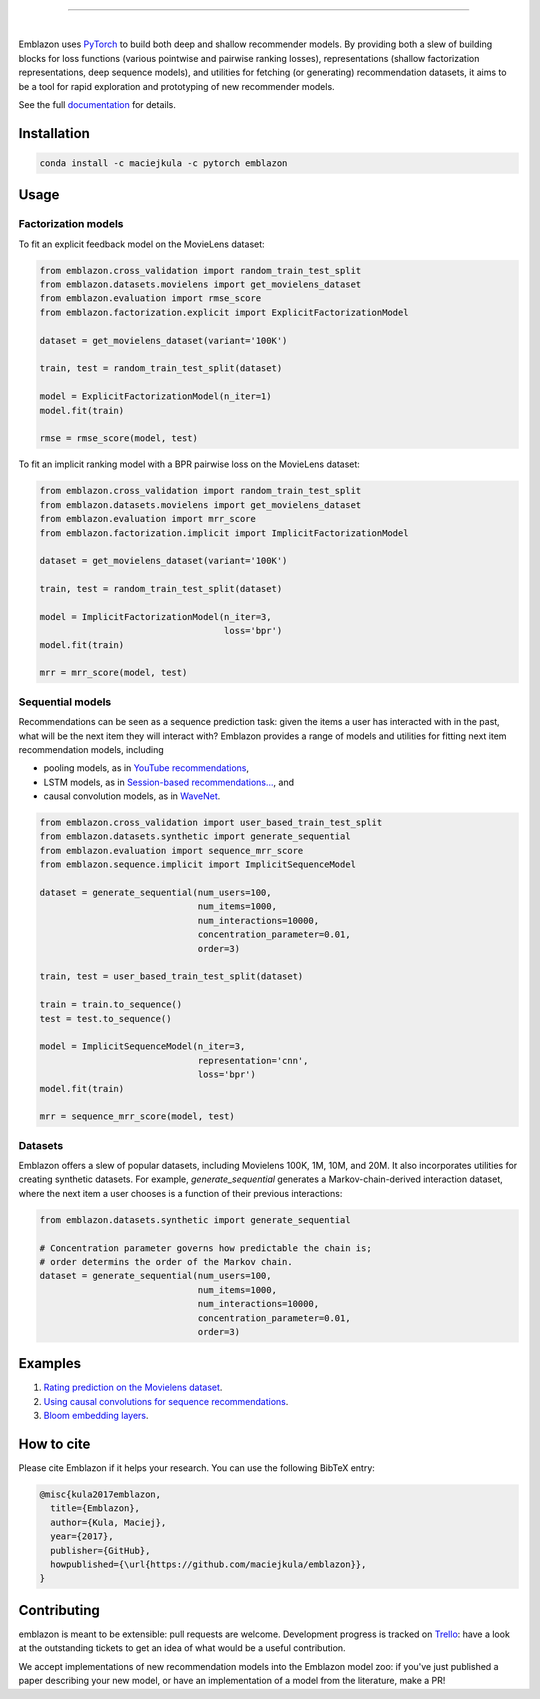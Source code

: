 .. image:: docs/_static/img/emblazon.png

---------------------------------------------------------------------

.. inclusion-marker-do-not-remove

.. image:: https://travis-ci.org/maciejkula/emblazon.svg?branch=master
   :target: https://travis-ci.org/maciejkula/emblazon

.. image:: https://ci.appveyor.com/api/projects/status/jq5e76a7a08ra2ji/branch/master?svg=true
   :target: https://ci.appveyor.com/project/maciejkula/emblazon/branch/master

.. image:: https://badges.gitter.im/gitterHQ/gitter.png
   :target: https://gitter.im/emblazon-recommendations/Lobby

.. image:: https://anaconda.org/maciejkula/emblazon/badges/version.svg
   :target: https://anaconda.org/maciejkula/emblazon

.. image:: https://img.shields.io/badge/docs-latest-brightgreen.svg?style=flat
   :target: https://maciejkula.github.io/emblazon/

.. image:: https://img.shields.io/badge/progress%20tracker-trello-brightgreen.svg
   :target: https://trello.com/b/G5iFgS1W/emblazon

|

Emblazon uses `PyTorch <http://pytorch.org/>`_ to build both deep and shallow
recommender models. By providing both a slew of building blocks for loss functions
(various pointwise and pairwise ranking losses), representations (shallow
factorization representations, deep sequence models), and utilities for fetching
(or generating) recommendation datasets, it aims to be a tool for rapid exploration
and prototyping of new recommender models.

See the full `documentation <https://maciejkula.github.io/emblazon/>`_ for details.

Installation
~~~~~~~~~~~~

.. code-block:: python

   conda install -c maciejkula -c pytorch emblazon


Usage
~~~~~

Factorization models
====================

To fit an explicit feedback model on the MovieLens dataset:

.. code-block:: python

    from emblazon.cross_validation import random_train_test_split
    from emblazon.datasets.movielens import get_movielens_dataset
    from emblazon.evaluation import rmse_score
    from emblazon.factorization.explicit import ExplicitFactorizationModel

    dataset = get_movielens_dataset(variant='100K')

    train, test = random_train_test_split(dataset)

    model = ExplicitFactorizationModel(n_iter=1)
    model.fit(train)

    rmse = rmse_score(model, test)



To fit an implicit ranking model with a BPR pairwise loss on the MovieLens dataset:

.. code-block:: python

    from emblazon.cross_validation import random_train_test_split
    from emblazon.datasets.movielens import get_movielens_dataset
    from emblazon.evaluation import mrr_score
    from emblazon.factorization.implicit import ImplicitFactorizationModel

    dataset = get_movielens_dataset(variant='100K')

    train, test = random_train_test_split(dataset)

    model = ImplicitFactorizationModel(n_iter=3,
                                       loss='bpr')
    model.fit(train)

    mrr = mrr_score(model, test)




Sequential models
=================

Recommendations can be seen as a sequence prediction task: given the items a user
has interacted with in the past, what will be the next item they will interact
with? Emblazon provides a range of models and utilities for fitting next item
recommendation models, including

- pooling models, as in `YouTube recommendations <https://pdfs.semanticscholar.org/bcdb/4da4a05f0e7bc17d1600f3a91a338cd7ffd3.pdf>`_,
- LSTM models, as in `Session-based recommendations... <https://arxiv.org/pdf/1511.06939>`_, and
- causal convolution models, as in `WaveNet <https://arxiv.org/pdf/1609.03499>`_.

.. code-block:: python

    from emblazon.cross_validation import user_based_train_test_split
    from emblazon.datasets.synthetic import generate_sequential
    from emblazon.evaluation import sequence_mrr_score
    from emblazon.sequence.implicit import ImplicitSequenceModel

    dataset = generate_sequential(num_users=100,
                                  num_items=1000,
                                  num_interactions=10000,
                                  concentration_parameter=0.01,
                                  order=3)

    train, test = user_based_train_test_split(dataset)

    train = train.to_sequence()
    test = test.to_sequence()

    model = ImplicitSequenceModel(n_iter=3,
                                  representation='cnn',
                                  loss='bpr')
    model.fit(train)

    mrr = sequence_mrr_score(model, test)


  

Datasets
========

Emblazon offers a slew of popular datasets, including Movielens 100K, 1M, 10M, and 20M.
It also incorporates utilities for creating synthetic datasets. For example, `generate_sequential`
generates a Markov-chain-derived interaction dataset, where the next item a user chooses is
a function of their previous interactions:

.. code-block:: python

    from emblazon.datasets.synthetic import generate_sequential

    # Concentration parameter governs how predictable the chain is;
    # order determins the order of the Markov chain.
    dataset = generate_sequential(num_users=100,
                                  num_items=1000,
                                  num_interactions=10000,
                                  concentration_parameter=0.01,
                                  order=3)




Examples
~~~~~~~~

1. `Rating prediction on the Movielens dataset <https://github.com/maciejkula/emblazon/tree/master/examples/movielens_explicit>`_.
2. `Using causal convolutions for sequence recommendations <https://github.com/maciejkula/emblazon/tree/master/examples/movielens_sequence>`_.
3. `Bloom embedding layers <https://github.com/maciejkula/emblazon/tree/master/examples/bloom_embeddings>`_.


How to cite
~~~~~~~~~~~

Please cite Emblazon if it helps your research. You can use the following BibTeX entry:

.. code-block::

   @misc{kula2017emblazon,
     title={Emblazon},
     author={Kula, Maciej},
     year={2017},
     publisher={GitHub},
     howpublished={\url{https://github.com/maciejkula/emblazon}},
   }


Contributing
~~~~~~~~~~~~

emblazon is meant to be extensible: pull requests are welcome. Development progress is tracked on `Trello <https://trello.com/b/G5iFgS1W/emblazon>`_: have a look at the outstanding tickets to get an idea of what would be a useful contribution.

We accept implementations of new recommendation models into the Emblazon model zoo: if you've just published a paper describing your new model, or have an implementation of a model from the literature, make a PR!

